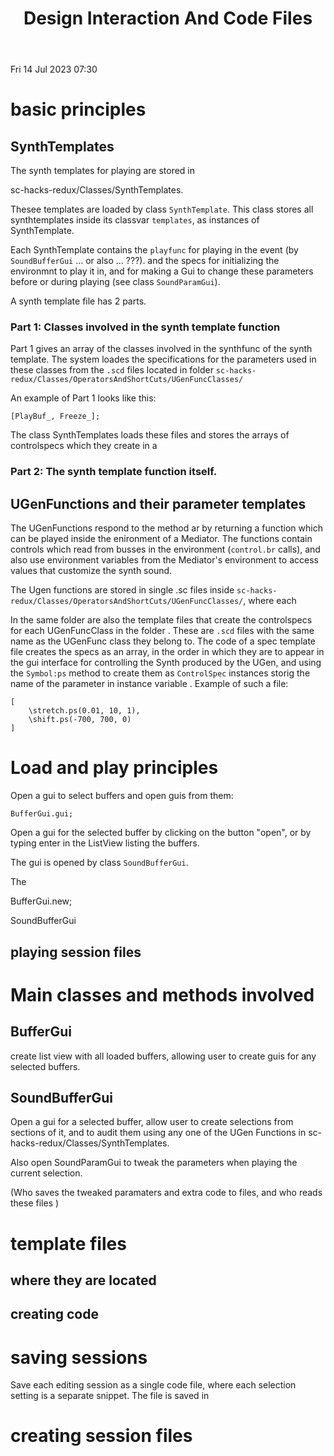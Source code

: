 #+TITLE: Design Interaction And Code Files

Fri 14 Jul 2023 07:30

* basic principles

** SynthTemplates
The synth templates for playing are stored in

sc-hacks-redux/Classes/SynthTemplates.

Thesee templates are loaded by class =SynthTemplate=.  This class stores all synthtemplates inside its classvar =templates=, as instances of SynthTemplate.

Each SynthTemplate contains the =playfunc= for playing in the event (by =SoundBufferGui= ... or also ... ???). and the specs for initializing the environmnt to play it in, and for making a Gui to change these parameters before or during playing (see class =SoundParamGui=).

A synth template file has 2 parts.

*** Part 1: Classes involved in the synth template function
Part 1 gives an array of the classes involved in the synthfunc of the synth template.  The system loades the specifications for the parameters used in these classes from the =.scd= files located in folder =sc-hacks-redux/Classes/OperatorsAndShortCuts/UGenFuncClasses/=

An example of Part 1 looks like this:

#+begin_src sclang
[PlayBuf_, Freeze_];
#+end_src



The class SynthTemplates loads these files and stores the arrays of controlspecs which they create in a



*** Part 2: The synth template function itself.

** UGenFunctions and their parameter templates

The UGenFunctions respond to the method ar by returning a function which can be played inside the enironment of a Mediator.   The functions contain controls which read from busses in the environment (=control.br= calls), and also use environment variables from the Mediator's environment to access values that customize the synth sound.

The Ugen functions are stored in single .sc files inside =sc-hacks-redux/Classes/OperatorsAndShortCuts/UGenFuncClasses/=, where each

In the same folder are also the template files that create the controlspecs for each UGenFuncClass in the folder . These are  =.scd= files with the same name as the UGenFunc class they belong to.
The code of a spec template file creates the specs as an array, in the order in which they are to appear in the gui interface for controlling the Synth produced by the UGen, and using the =Symbol:ps= method to create them as =ControlSpec= instances storig the name of the parameter in instance variable \units.   Example of such a file:

#+begin_src sclang
[
	\stretch.ps(0.01, 10, 1),
	\shift.ps(-700, 700, 0)
]
#+end_src


* Load and play principles

Open a gui to select buffers and open guis from them:
#+begin_src sclang
BufferGui.gui;
#+end_src

Open a gui for the selected buffer by clicking on the button "open", or by typing enter in the ListView listing the buffers.

The gui is opened by class =SoundBufferGui=.

The


BufferGui.new;

SoundBufferGui

** playing session files

* Main classes and methods involved

** BufferGui

create list view with all loaded buffers, allowing user to create guis for any selected buffers.

** SoundBufferGui

Open a gui for a selected buffer, allow user to create selections from sections of it, and to audit them using any one of the UGen Functions in sc-hacks-redux/Classes/SynthTemplates.

Also open SoundParamGui to tweak the parameters when playing the current selection.

(Who saves the tweaked paramaters and extra code to files, and who reads these files )



* template files
** where they are located
** creating code
* saving sessions
Save each editing session as a single code file, where each selection setting is a separate snippet.
The file is saved in

* creating session files
